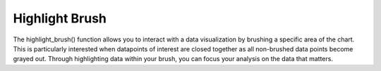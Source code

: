 .. _highlight-brush:

============
Highlight Brush
============

The highlight_brush() function allows you to interact with a data visualization by brushing a specific area of the chart.
This is particularly interested when datapoints of interest are closed together as all non-brushed data points become grayed out.
Through highlighting data within your brush, you can focus your analysis on the data that matters. 

.. altair-plot::

    import altair_express as alx
    from vega_datasets import data

    alx.highlight_brush() + alx.scatterplot(data=data.cars(),x='Horsepower',y='Miles_per_Gallon')

